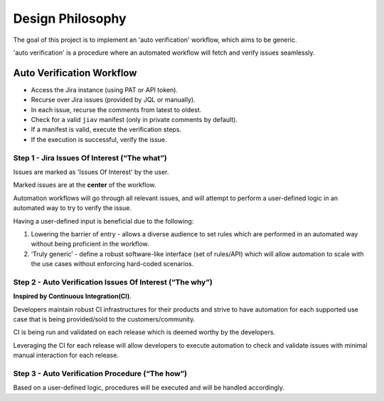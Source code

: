 #################
Design Philosophy
#################

The goal of this project is to implement an 'auto verification'
workflow, which aims to be generic.

'auto verification' is a procedure where an automated workflow will
fetch and verify issues seamlessly.

Auto Verification Workflow
==========================

.. mermaid::

    sequenceDiagram
        User->>+Jira: Post Manifest
        User->>+jiav: Invoke
        jiav->>+Jira: Authenticate
        jiav->>+Jira: Look For Valid Manifests
        Jira->>+jiav: Return Valid Manifests
        jiav->>+jiav: Execute Manifests
        jiav->>+Jira: Update Issue

-  Access the Jira instance (using PAT or API token).
-  Recurse over Jira issues (provided by JQL or manually).
-  In each issue, recurse the comments from latest to oldest.
-  Check for a valid ``jiav`` manifest (only in private comments by
   default).
-  If a manifest is valid, execute the verification steps.
-  If the execution is successful, verify the issue.

Step 1 - Jira Issues Of Interest (“The what”)
---------------------------------------------

Issues are marked as 'Issues Of Interest' by the user.

Marked issues are at the **center** of the workflow.

Automation workflows will go through all relevant issues, and will
attempt to perform a user-defined logic in an automated way to try to
verify the issue.

Having a user-defined input is beneficial due to the following:

#. Lowering the barrier of entry - allows a diverse audience to set
   rules which are performed in an automated way without being
   proficient in the workflow.

#. ‘Truly generic’ - define a robust software-like interface (set of
   rules/API) which will allow automation to scale with the use cases
   without enforcing hard-coded scenarios.

Step 2 - Auto Verification Issues Of Interest (“The why”)
---------------------------------------------------------

**Inspired by Continuous Integration(CI)**.

Developers maintain robust CI infrastructures for their products and
strive to have automation for each supported use case that is being
provided/sold to the customers/community.

CI is being run and validated on each release which is deemed worthy by
the developers.

Leveraging the CI for each release will allow developers to execute
automation to check and validate issues with minimal manual interaction
for each release.

Step 3 - Auto Verification Procedure (“The how”)
------------------------------------------------

Based on a user-defined logic, procedures will be executed and will be
handled accordingly.
